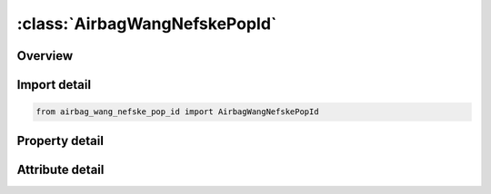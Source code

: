 





:class:`AirbagWangNefskePopId`
==============================


.. py:class:: airbag_wang_nefske_pop_id.AirbagWangNefskePopId(**kwargs)

   Bases: :py:obj:`ansys.dyna.core.lib.keyword_base.KeywordBase`


   
   DYNA AIRBAG_WANG_NEFSKE_POP_ID keyword
















   ..
       !! processed by numpydoc !!


.. py:currentmodule:: AirbagWangNefskePopId

Overview
--------

.. tab-set::




   .. tab-item:: Properties

      .. list-table::
          :header-rows: 0
          :widths: auto

          * - :py:attr:`~id`
            - Get or set the Optional Airbag ID.
          * - :py:attr:`~title`
            - Get or set the Airbag id descriptor. It is suggested that unique descriptions be used.
          * - :py:attr:`~sid`
            - Get or set the Set ID.
          * - :py:attr:`~sidtyp`
            - Get or set the Set type:
          * - :py:attr:`~rbid`
            - Get or set the Rigid body part ID for user defined activation subroutine:
          * - :py:attr:`~vsca`
            - Get or set the Volume scale factor, V-sca (default=1.0).
          * - :py:attr:`~psca`
            - Get or set the Pressure scale factor, P-sca (default=1.0).
          * - :py:attr:`~vini`
            - Get or set the Initial filled volume, V-ini (default=0.0).
          * - :py:attr:`~mwd`
            - Get or set the Mass weighted damping factor, D (default=0.0).
          * - :py:attr:`~spsf`
            - Get or set the Stagnation pressure scale factor, 0.0 <= gamma <= 1.0.
          * - :py:attr:`~cv`
            - Get or set the Heat capacity at constant volume.
          * - :py:attr:`~cp`
            - Get or set the Heat capacity at constant pressure.
          * - :py:attr:`~t`
            - Get or set the Temperature of input gas (default =0.0).
          * - :py:attr:`~lct`
            - Get or set the Optional load curve number defining temperature of input gas versus time.  This overides columns T.
          * - :py:attr:`~lcmt`
            - Get or set the Load curve specifying input mass flow rate or tank pressure versus time. If the tank volume, TVOL, is nonzero the curve ID is assumed to be tank pressure versus time. If LCMT=0, then the inflator has to be modeled, see Card 4. During the dynamic relaxation phase the airbag is ignored unless the curve is flagged to act during dynamic relaxation.
          * - :py:attr:`~tvol`
            - Get or set the Tank volume which is required only for the tank pressure versus time curve, LCMT.
          * - :py:attr:`~lcdt`
            - Get or set the Load curve for time rate of change of temperature (dT/dt) versus time.
          * - :py:attr:`~iabt`
            - Get or set the Initial airbag temperature. (Optional, generally not defined).
          * - :py:attr:`~c23`
            - Get or set the Vent orifice coefficient which applies to exit hole. Set to zero if LCC23 is defined below.
          * - :py:attr:`~lcc23`
            - Get or set the Load curve number defining the vent orifice coefficient which applies to exit hole as a function of time. A nonzero value for C23 overrides LCC23.
          * - :py:attr:`~a23`
            - Get or set the Vent orifice area which applies to exit hole. Set to zero if LCA23 is defined below.
          * - :py:attr:`~lca23`
            - Get or set the Load curve number defining the vent orifice area which applies to exit hole as a function of absolute pressure. A nonzero value for A23 overrides LCA23.
          * - :py:attr:`~cp23`
            - Get or set the Orifice coefficient for leakage (fabric porosity). Set to zero if LCCP23 is defined below.
          * - :py:attr:`~lccp23`
            - Get or set the Load curve number defining the orifice coefficient for leakage (fabric porosity) as a function of time. A nonzero value for CP23 overrides LCCP23.
          * - :py:attr:`~ap23`
            - Get or set the Area for leakage (fabric porosity).
          * - :py:attr:`~lcap23`
            - Get or set the Load curve number defining the area for leakage (fabric porosity) as a function of (absolute) pressure. A nonzero value for AP23 overrides LCAP23.
          * - :py:attr:`~pe`
            - Get or set the Ambient pressure.
          * - :py:attr:`~ro`
            - Get or set the Ambient density.
          * - :py:attr:`~gc`
            - Get or set the Gravitational conversion constant (mandatory - no default). If consistent units are being used for all parameters in the airbag definition then unity should be input.
          * - :py:attr:`~lcefr`
            - Get or set the Optional curve for exit flow rate versus (gauge) pressure.
          * - :py:attr:`~pover`
            - Get or set the Initial relative overpressure (gauge), P-over in control volume.
          * - :py:attr:`~ppop`
            - Get or set the Pop pressure: relative pressure (gauge) for initiating exit flow, P-pop.
          * - :py:attr:`~opt`
            - Get or set the Fabric venting option, if nonzero CP23, LCCP23, AP23, and LCAP23 are set to zero.
          * - :py:attr:`~knkdn`
            - Get or set the Optional load curve ID defining the knock down pressure scale factor versus time. This option only applies to jetting. The scale factor defined by this load curve scales the pressure applied to airbag segments which do not have a clear line-of-sight to the jet. Typically, at very early times this scale factor will be less than unity and equal to unity at later times. The full pressure is always applied to segments which can see the jets.
          * - :py:attr:`~ioc`
            - Get or set the Inflator orifice coefficient.
          * - :py:attr:`~ioa`
            - Get or set the Inflator orifice area.
          * - :py:attr:`~ivol`
            - Get or set the Inflator volume.
          * - :py:attr:`~iro`
            - Get or set the Inflator density.
          * - :py:attr:`~it`
            - Get or set the Inflator temperature.
          * - :py:attr:`~lcbf`
            - Get or set the Load curve defining burn fraction versus time.
          * - :py:attr:`~text`
            - Get or set the Ambient temperature.
          * - :py:attr:`~a`
            - Get or set the First heat capacity coefficient of inflator gas. (e.g., Joules/mole/oK)
          * - :py:attr:`~b`
            - Get or set the Second heat capacity coefficient of inflator gas. (e.g., Joules/mole/oK2)
          * - :py:attr:`~mw`
            - Get or set the Molecular weight of inflator gas. (e.g., Kg/mole)
          * - :py:attr:`~gasc`
            - Get or set the Universal gas constant of inflator gas. (e.g., 8.314 Joules/mole/oK)
          * - :py:attr:`~hconv`
            - Get or set the Convection heat transfer coefficient
          * - :py:attr:`~tdp`
            - Get or set the Time delay before initiating exit flow after pop pressure is reached (default=0.0).
          * - :py:attr:`~axp`
            - Get or set the Pop acceleration magnitude in local x-direction.
          * - :py:attr:`~ayp`
            - Get or set the Pop acceleration magnitude in local y-direction.
          * - :py:attr:`~azp`
            - Get or set the Pop acceleration magnitude in local z-direction.
          * - :py:attr:`~amagp`
            - Get or set the Pop acceleration magnitude.
          * - :py:attr:`~tdurp`
            - Get or set the Time duration pop acceleration must be exceeded to initiate exit flow. This is a cumulative time from the beginning of the calculation, i.e., it is not continuous.
          * - :py:attr:`~tda`
            - Get or set the Time delay before initiating exit flow after pop acceleration is exceeded for the prescribed time duration.
          * - :py:attr:`~rbidp`
            - Get or set the Part ID of the rigid body for checking accelerations against pop accelerations.


   .. tab-item:: Attributes

      .. list-table::
          :header-rows: 0
          :widths: auto

          * - :py:attr:`~keyword`
            - 
          * - :py:attr:`~subkeyword`
            - 






Import detail
-------------

.. code-block:: python

    from airbag_wang_nefske_pop_id import AirbagWangNefskePopId

Property detail
---------------

.. py:property:: id
   :type: Optional[int]


   
   Get or set the Optional Airbag ID.
















   ..
       !! processed by numpydoc !!

.. py:property:: title
   :type: Optional[str]


   
   Get or set the Airbag id descriptor. It is suggested that unique descriptions be used.
















   ..
       !! processed by numpydoc !!

.. py:property:: sid
   :type: Optional[int]


   
   Get or set the Set ID.
















   ..
       !! processed by numpydoc !!

.. py:property:: sidtyp
   :type: int


   
   Get or set the Set type:
   EQ.0: segment,
   EQ.1: part IDs.
















   ..
       !! processed by numpydoc !!

.. py:property:: rbid
   :type: int


   
   Get or set the Rigid body part ID for user defined activation subroutine:
   EQ.-RBID: sensor subroutine flags initiates the inflator. Load curves are offset by initiation time,
   EQ.0: the control volume is active from time zero,
   EQ.RBID: user sensor subroutine flags the start of the inflation. Load curves are offset by initiation time.
















   ..
       !! processed by numpydoc !!

.. py:property:: vsca
   :type: float


   
   Get or set the Volume scale factor, V-sca (default=1.0).
















   ..
       !! processed by numpydoc !!

.. py:property:: psca
   :type: float


   
   Get or set the Pressure scale factor, P-sca (default=1.0).
















   ..
       !! processed by numpydoc !!

.. py:property:: vini
   :type: float


   
   Get or set the Initial filled volume, V-ini (default=0.0).
















   ..
       !! processed by numpydoc !!

.. py:property:: mwd
   :type: float


   
   Get or set the Mass weighted damping factor, D (default=0.0).
















   ..
       !! processed by numpydoc !!

.. py:property:: spsf
   :type: float


   
   Get or set the Stagnation pressure scale factor, 0.0 <= gamma <= 1.0.
















   ..
       !! processed by numpydoc !!

.. py:property:: cv
   :type: Optional[float]


   
   Get or set the Heat capacity at constant volume.
















   ..
       !! processed by numpydoc !!

.. py:property:: cp
   :type: Optional[float]


   
   Get or set the Heat capacity at constant pressure.
















   ..
       !! processed by numpydoc !!

.. py:property:: t
   :type: float


   
   Get or set the Temperature of input gas (default =0.0).
   For temperature variations a load curve, LCT, may be defined.
















   ..
       !! processed by numpydoc !!

.. py:property:: lct
   :type: int


   
   Get or set the Optional load curve number defining temperature of input gas versus time.  This overides columns T.
















   ..
       !! processed by numpydoc !!

.. py:property:: lcmt
   :type: Optional[int]


   
   Get or set the Load curve specifying input mass flow rate or tank pressure versus time. If the tank volume, TVOL, is nonzero the curve ID is assumed to be tank pressure versus time. If LCMT=0, then the inflator has to be modeled, see Card 4. During the dynamic relaxation phase the airbag is ignored unless the curve is flagged to act during dynamic relaxation.
















   ..
       !! processed by numpydoc !!

.. py:property:: tvol
   :type: float


   
   Get or set the Tank volume which is required only for the tank pressure versus time curve, LCMT.
















   ..
       !! processed by numpydoc !!

.. py:property:: lcdt
   :type: int


   
   Get or set the Load curve for time rate of change of temperature (dT/dt) versus time.
















   ..
       !! processed by numpydoc !!

.. py:property:: iabt
   :type: float


   
   Get or set the Initial airbag temperature. (Optional, generally not defined).
















   ..
       !! processed by numpydoc !!

.. py:property:: c23
   :type: Optional[float]


   
   Get or set the Vent orifice coefficient which applies to exit hole. Set to zero if LCC23 is defined below.
















   ..
       !! processed by numpydoc !!

.. py:property:: lcc23
   :type: int


   
   Get or set the Load curve number defining the vent orifice coefficient which applies to exit hole as a function of time. A nonzero value for C23 overrides LCC23.
















   ..
       !! processed by numpydoc !!

.. py:property:: a23
   :type: Optional[float]


   
   Get or set the Vent orifice area which applies to exit hole. Set to zero if LCA23 is defined below.
















   ..
       !! processed by numpydoc !!

.. py:property:: lca23
   :type: int


   
   Get or set the Load curve number defining the vent orifice area which applies to exit hole as a function of absolute pressure. A nonzero value for A23 overrides LCA23.
















   ..
       !! processed by numpydoc !!

.. py:property:: cp23
   :type: Optional[float]


   
   Get or set the Orifice coefficient for leakage (fabric porosity). Set to zero if LCCP23 is defined below.
















   ..
       !! processed by numpydoc !!

.. py:property:: lccp23
   :type: int


   
   Get or set the Load curve number defining the orifice coefficient for leakage (fabric porosity) as a function of time. A nonzero value for CP23 overrides LCCP23.
















   ..
       !! processed by numpydoc !!

.. py:property:: ap23
   :type: float


   
   Get or set the Area for leakage (fabric porosity).
















   ..
       !! processed by numpydoc !!

.. py:property:: lcap23
   :type: int


   
   Get or set the Load curve number defining the area for leakage (fabric porosity) as a function of (absolute) pressure. A nonzero value for AP23 overrides LCAP23.
















   ..
       !! processed by numpydoc !!

.. py:property:: pe
   :type: Optional[float]


   
   Get or set the Ambient pressure.
















   ..
       !! processed by numpydoc !!

.. py:property:: ro
   :type: Optional[float]


   
   Get or set the Ambient density.
















   ..
       !! processed by numpydoc !!

.. py:property:: gc
   :type: Optional[float]


   
   Get or set the Gravitational conversion constant (mandatory - no default). If consistent units are being used for all parameters in the airbag definition then unity should be input.
















   ..
       !! processed by numpydoc !!

.. py:property:: lcefr
   :type: int


   
   Get or set the Optional curve for exit flow rate versus (gauge) pressure.
















   ..
       !! processed by numpydoc !!

.. py:property:: pover
   :type: float


   
   Get or set the Initial relative overpressure (gauge), P-over in control volume.
















   ..
       !! processed by numpydoc !!

.. py:property:: ppop
   :type: float


   
   Get or set the Pop pressure: relative pressure (gauge) for initiating exit flow, P-pop.
















   ..
       !! processed by numpydoc !!

.. py:property:: opt
   :type: int


   
   Get or set the Fabric venting option, if nonzero CP23, LCCP23, AP23, and LCAP23 are set to zero.
   EQ.1: Wang-Nefske formulas for venting through an orifice are used. Blockage is not considered (default).
   EQ.2: Wang-Nefske formulas for venting through an orifice are used. Blockage of venting area due to contact is considered.
   EQ.3: Leakage formulas of Graefe, Krummheuer, and Siejak [1990] are used. Blockage is not considered.
   EQ.4: Leakage formulas of Graefe, Krummheuer, and Siejak [1990] are used. Blockage of venting area due to contact is considered.
   EQ.5: Leakage formulas based on flow through a porous media are used. Blockage is not considered.
   EQ.6: Leakage formulas based on flow through a porous media are used. Blockage of venting area due to contact is considered.
   EQ.7: Simple porosity model. Blockage is not considered.
   EQ.8: Simple porosity model. Blockage of venting area due to contact is considered.
















   ..
       !! processed by numpydoc !!

.. py:property:: knkdn
   :type: int


   
   Get or set the Optional load curve ID defining the knock down pressure scale factor versus time. This option only applies to jetting. The scale factor defined by this load curve scales the pressure applied to airbag segments which do not have a clear line-of-sight to the jet. Typically, at very early times this scale factor will be less than unity and equal to unity at later times. The full pressure is always applied to segments which can see the jets.
















   ..
       !! processed by numpydoc !!

.. py:property:: ioc
   :type: Optional[float]


   
   Get or set the Inflator orifice coefficient.
















   ..
       !! processed by numpydoc !!

.. py:property:: ioa
   :type: Optional[float]


   
   Get or set the Inflator orifice area.
















   ..
       !! processed by numpydoc !!

.. py:property:: ivol
   :type: Optional[float]


   
   Get or set the Inflator volume.
















   ..
       !! processed by numpydoc !!

.. py:property:: iro
   :type: Optional[float]


   
   Get or set the Inflator density.
















   ..
       !! processed by numpydoc !!

.. py:property:: it
   :type: Optional[float]


   
   Get or set the Inflator temperature.
















   ..
       !! processed by numpydoc !!

.. py:property:: lcbf
   :type: Optional[int]


   
   Get or set the Load curve defining burn fraction versus time.
















   ..
       !! processed by numpydoc !!

.. py:property:: text
   :type: Optional[float]


   
   Get or set the Ambient temperature.
















   ..
       !! processed by numpydoc !!

.. py:property:: a
   :type: Optional[float]


   
   Get or set the First heat capacity coefficient of inflator gas. (e.g., Joules/mole/oK)
















   ..
       !! processed by numpydoc !!

.. py:property:: b
   :type: Optional[float]


   
   Get or set the Second heat capacity coefficient of inflator gas. (e.g., Joules/mole/oK2)
















   ..
       !! processed by numpydoc !!

.. py:property:: mw
   :type: Optional[float]


   
   Get or set the Molecular weight of inflator gas. (e.g., Kg/mole)
















   ..
       !! processed by numpydoc !!

.. py:property:: gasc
   :type: Optional[float]


   
   Get or set the Universal gas constant of inflator gas. (e.g., 8.314 Joules/mole/oK)
















   ..
       !! processed by numpydoc !!

.. py:property:: hconv
   :type: float


   
   Get or set the Convection heat transfer coefficient
















   ..
       !! processed by numpydoc !!

.. py:property:: tdp
   :type: float


   
   Get or set the Time delay before initiating exit flow after pop pressure is reached (default=0.0).
















   ..
       !! processed by numpydoc !!

.. py:property:: axp
   :type: float


   
   Get or set the Pop acceleration magnitude in local x-direction.
   EQ.0.0: Inactive (default).
















   ..
       !! processed by numpydoc !!

.. py:property:: ayp
   :type: float


   
   Get or set the Pop acceleration magnitude in local y-direction.
   EQ.0.0: Inactive (default).
















   ..
       !! processed by numpydoc !!

.. py:property:: azp
   :type: float


   
   Get or set the Pop acceleration magnitude in local z-direction.
   EQ.0.0: Inactive (default).
















   ..
       !! processed by numpydoc !!

.. py:property:: amagp
   :type: float


   
   Get or set the Pop acceleration magnitude.
   EQ.0.0: Inactive (default).
















   ..
       !! processed by numpydoc !!

.. py:property:: tdurp
   :type: float


   
   Get or set the Time duration pop acceleration must be exceeded to initiate exit flow. This is a cumulative time from the beginning of the calculation, i.e., it is not continuous.
















   ..
       !! processed by numpydoc !!

.. py:property:: tda
   :type: float


   
   Get or set the Time delay before initiating exit flow after pop acceleration is exceeded for the prescribed time duration.
















   ..
       !! processed by numpydoc !!

.. py:property:: rbidp
   :type: Optional[int]


   
   Get or set the Part ID of the rigid body for checking accelerations against pop accelerations.
















   ..
       !! processed by numpydoc !!



Attribute detail
----------------

.. py:attribute:: keyword
   :value: 'AIRBAG'


.. py:attribute:: subkeyword
   :value: 'WANG_NEFSKE_POP_ID'






